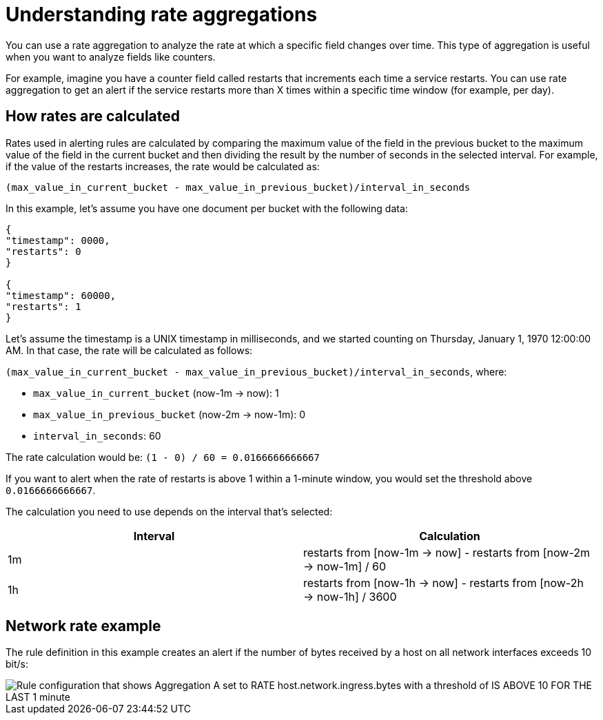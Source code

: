 [[understanding-rate-aggregations]]
= Understanding rate aggregations

You can use a rate aggregation to analyze the rate at which a specific field changes over time.
This type of aggregation is useful when you want to analyze fields like counters.

For example, imagine you have a counter field called restarts that increments each time a service restarts.
You can use rate aggregation to get an alert if the service restarts more than X times within a specific time window (for example, per day).

[discrete]
[[how-rates-are-calculated]]
== How rates are calculated

Rates used in alerting rules are calculated by comparing the maximum value of the field in the previous bucket to the maximum value of the field in the current bucket and then dividing the result by the number of seconds in the selected interval.
For example, if the value of the restarts increases, the rate would be calculated as:

`(max_value_in_current_bucket - max_value_in_previous_bucket)/interval_in_seconds`

In this example, let’s assume you have one document per bucket with the following data:

[source,json]
----
{
"timestamp": 0000,
"restarts": 0
}

{
"timestamp": 60000,
"restarts": 1
}

----

// I might be a little timestamp naive, but I don't understand why we start with 0000 in this example (or whether it matters either way).

Let’s assume the timestamp is a UNIX timestamp in milliseconds,
and we started counting on Thursday, January 1, 1970 12:00:00 AM.
In that case, the rate will be calculated as follows:

`(max_value_in_current_bucket - max_value_in_previous_bucket)/interval_in_seconds`, where:

* `max_value_in_current_bucket` (now-1m → now): 1
* `max_value_in_previous_bucket` (now-2m → now-1m): 0
* `interval_in_seconds`: 60

The rate calculation would be: `(1 - 0) / 60 = 0.0166666666667`

If you want to alert when the rate of restarts is above 1 within a 1-minute window, you would set the threshold above `0.0166666666667`.

// I think it might be confusing that we are representing the calculation in two different ways here,
// especially since the first row in the table shows the calculation from the example.
// At the very least, I think we need some kind of transition that introduces this table.
// Maybe something like this (please feel free to suggest something better):

The calculation you need to use depends on the interval that's selected:

|===
| Interval | Calculation

| 1m
| restarts from [now-1m → now] - restarts from [now-2m → now-1m] / 60

|1h
|restarts from [now-1h → now] - restarts from [now-2h → now-1h] / 3600

|===

[discrete]
[[network-rate-example]]
== Network rate example

//I think the example needs some introduction. How about:

The rule definition in this example creates an alert if the number of bytes received by a host on all network interfaces exceeds 10 bit/s:

[role="screenshot"]
image::images/alerts-rate-aggregation.png[Rule configuration that shows Aggregation A set to RATE host.network.ingress.bytes with a threshold of IS ABOVE 10 FOR THE LAST 1 minute]
